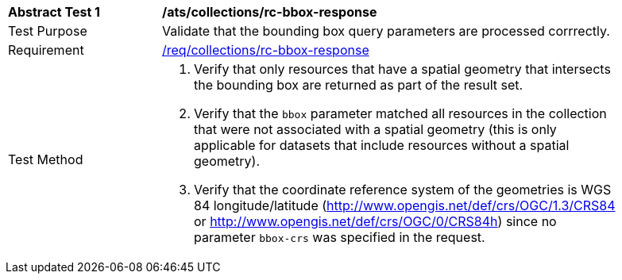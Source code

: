 [[ats_collections_rc-bbox-response]]
[width="90%",cols="2,6a"]
|===
^|*Abstract Test {counter:ats-id}* |*/ats/collections/rc-bbox-response*
^|Test Purpose |Validate that the bounding box query parameters are processed corrrectly.
^|Requirement |<<req_collections_rc-bbox-response,/req/collections/rc-bbox-response>>
^|Test Method |. Verify that only resources that have a spatial geometry that intersects the bounding box are returned as part of the result set.
. Verify that the `bbox` parameter matched all resources in the collection that were not associated with a spatial geometry (this is only applicable for datasets that include resources without a spatial geometry).
. Verify that the coordinate reference system of the geometries is WGS 84 longitude/latitude (http://www.opengis.net/def/crs/OGC/1.3/CRS84 or http://www.opengis.net/def/crs/OGC/0/CRS84h) since no parameter `bbox-crs` was specified in the request.
|===
